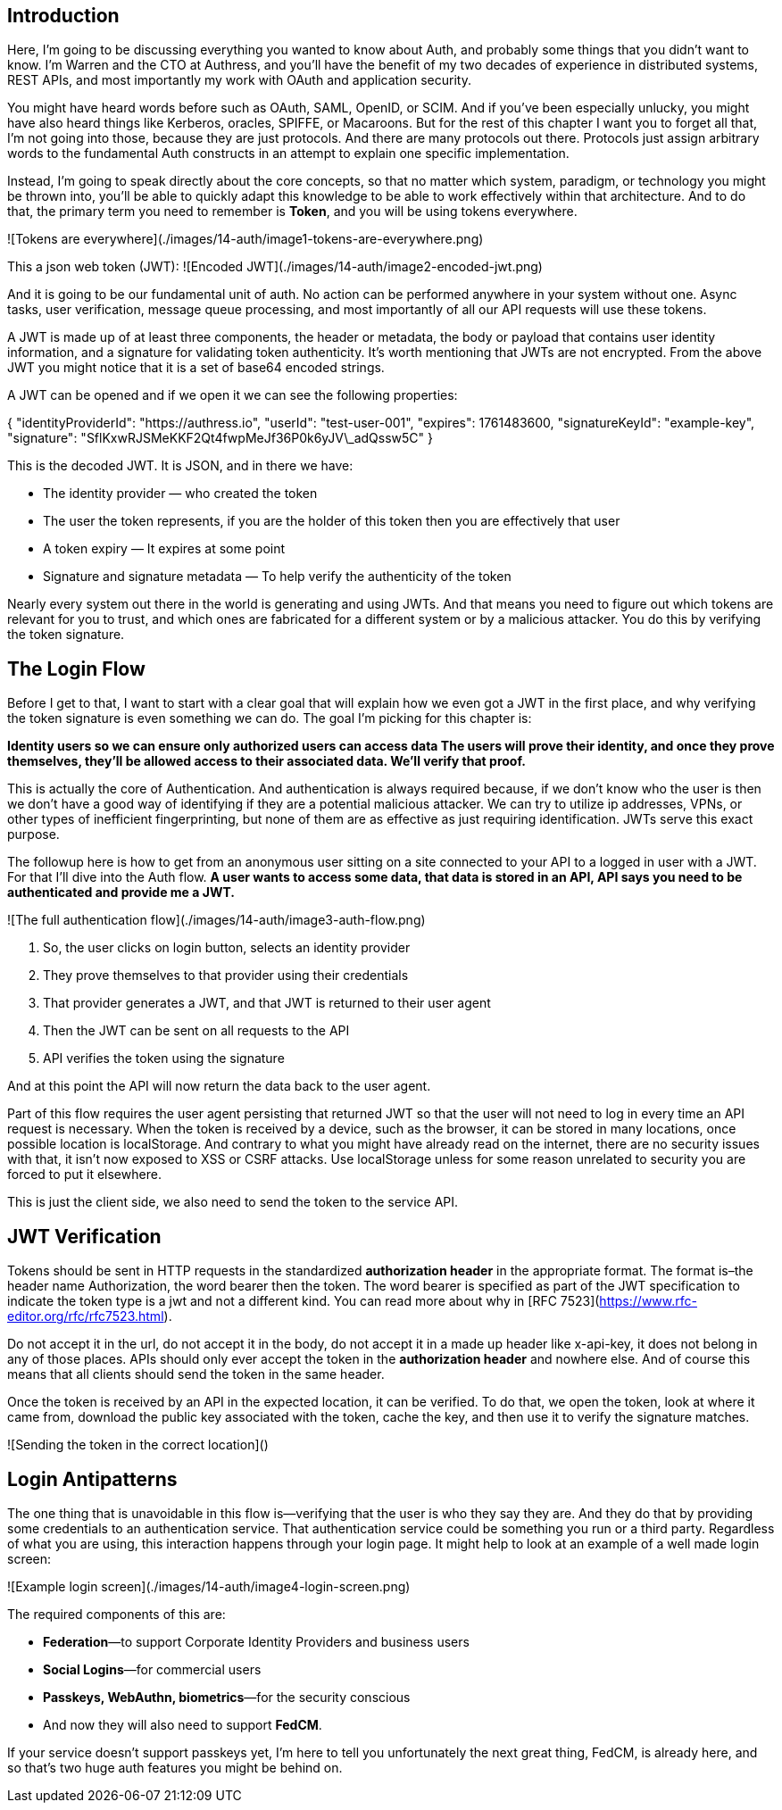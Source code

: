 ## Introduction

Here, I'm going to be discussing everything you wanted to know about Auth, and probably some things that you didn’t want to know. I’m Warren and the CTO at Authress, and you’ll have the benefit of my two decades of experience in distributed systems, REST APIs, and most importantly my work with OAuth and application security.

You might have heard words before such as OAuth, SAML, OpenID, or SCIM. And if you’ve been especially unlucky, you might have also heard things like Kerberos, oracles, SPIFFE, or Macaroons. But for the rest of this chapter I want you to forget all that, I'm not going into those, because they are just protocols. And there are many protocols out there. Protocols just assign arbitrary words to the fundamental Auth constructs in an attempt to explain one specific implementation.

Instead, I'm going to speak directly about the core concepts, so that no matter which system, paradigm, or technology you might be thrown into, you'll be able to quickly adapt this knowledge to be able to work effectively within that architecture. And to do that, the primary term you need to remember is **Token**, and you will be using tokens everywhere.

![Tokens are everywhere](./images/14-auth/image1-tokens-are-everywhere.png)

This a json web token (JWT):  
![Encoded JWT](./images/14-auth/image2-encoded-jwt.png)

And it is going to be our fundamental unit of auth. No action can be performed anywhere in your system without one. Async tasks, user verification, message queue processing, and most importantly of all our API requests will use these tokens.

A JWT is made up of at least three components, the header or metadata, the body or payload that contains user identity information, and a signature for validating token authenticity. It’s worth mentioning that JWTs are not encrypted. From the above JWT you might notice that it is a set of base64 encoded strings.

A JWT can be opened and if we open it we can see the following properties:

{  
	"identityProviderId": "https://authress.io",  
  	"userId": "test-user-001",  
  	"expires": 1761483600,  
  	"signatureKeyId": "example-key",  
  	"signature": "SflKxwRJSMeKKF2Qt4fwpMeJf36P0k6yJV\_adQssw5C"  
}

This is the decoded JWT. It is JSON, and in there we have:

* The identity provider — who created the token  
* The user the token represents, if you are the holder of this token then you are effectively that user  
* A token expiry — It expires at some point  
* Signature and signature metadata — To help verify the authenticity of the token

Nearly every system out there in the world is generating and using JWTs. And that means you need to figure out which tokens are relevant for you to trust, and which ones are fabricated for a different system or by a malicious attacker. You do this by verifying the token signature.

## The Login Flow

Before I get to that, I want to start with a clear goal that will explain how we even got a JWT in the first place, and why verifying the token signature is even something we can do. The goal I’m picking for this chapter is:

**Identity users so we can ensure only authorized users can access data The users will prove their identity, and once they prove themselves, they’ll be allowed access to their associated data. We’ll verify that proof.**

This is actually the core of Authentication. And authentication is always required because, if we don't know who the user is then we don't have a good way of identifying if they are a potential malicious attacker. We can try to utilize ip addresses, VPNs, or other types of inefficient fingerprinting, but none of them are as effective as just requiring identification. JWTs serve this exact purpose.

The followup here is how to get from an anonymous user sitting on a site connected to your API to a logged in user with a JWT. For that I’ll dive into the Auth flow. *A user wants to access some data, that data is stored in an API, API says you need to be authenticated and provide me a JWT.*  

![The full authentication flow](./images/14-auth/image3-auth-flow.png)

1. So, the user clicks on login button, selects an identity provider  
2. They prove themselves to that provider using their credentials  
3. That provider generates a JWT, and that JWT is returned to their user agent  
4. Then the JWT can be sent on all requests to the API  
5. API verifies the token using the signature

And at this point the API will now return the data back to the user agent.

Part of this flow requires the user agent persisting that returned JWT so that the user will not need to log in every time an API request is necessary. When the token is received by a device, such as the browser, it can be stored in many locations, once possible location is localStorage. And contrary to what you might have already read on the internet, there are no security issues with that, it isn’t now exposed to XSS or CSRF attacks. Use localStorage unless for some reason unrelated to security you are forced to put it elsewhere.

This is just the client side, we also need to send the token to the service API.

## JWT Verification

Tokens should be sent in HTTP requests in the standardized **authorization header** in the appropriate format. The format is–the header name Authorization, the word bearer then the token. The word bearer is specified as part of the JWT specification to indicate the token type is a jwt and not a different kind. You can read more about why in [RFC 7523](https://www.rfc-editor.org/rfc/rfc7523.html).

Do not accept it in the url, do not accept it in the body, do not accept it in a made up header like x-api-key, it does not belong in any of those places. APIs should only ever accept the token in the **authorization header** and nowhere else. And of course this means that all clients should send the token in the same header.

Once the token is received by an API in the expected location, it can be verified. To do that, we open the token, look at where it came from, download the public key associated with the token, cache the key, and then use it to verify the signature matches.

![Sending the token in the correct location]()

## Login Antipatterns

The one thing that is unavoidable in this flow is­­­—verifying that the user is who they say they are.  
And they do that by providing some credentials to an authentication service. That authentication service could be something you run or a third party. Regardless of what you are using, this interaction happens through your login page. It might help to look at an example of a well made login screen:

![Example login screen](./images/14-auth/image4-login-screen.png)

The required components of this are:

* **Federation**—to support Corporate Identity Providers and business users  
* **Social Logins**—for commercial users  
* **Passkeys, WebAuthn, biometrics**—for the security conscious  
* And now they will also need to support **FedCM**.

If your service doesn’t support passkeys yet, I’m here to tell you unfortunately the next great thing, FedCM, is already here, and so that’s two huge auth features you might be behind on.